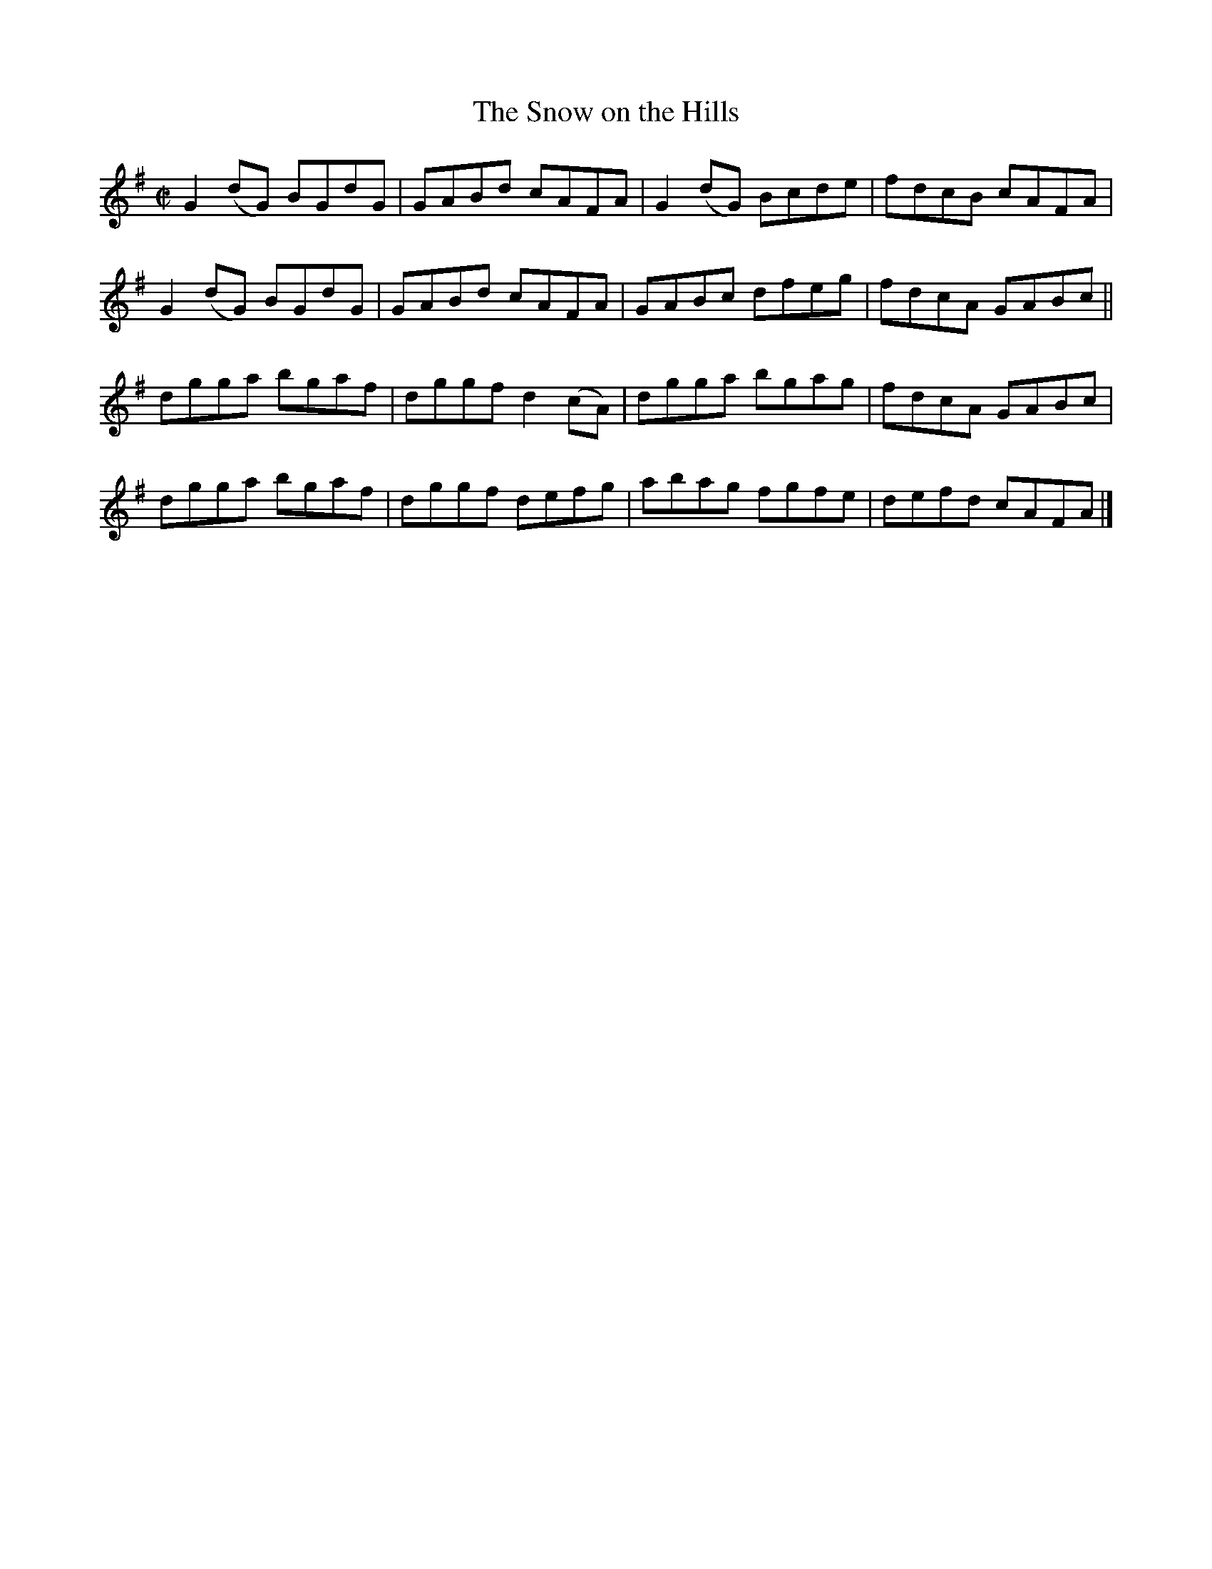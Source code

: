 X:1306
T:The Snow on the Hills
R:Reel
N:Collected by Lawson
B:O'Neill's 1306
M:C|
L:1/8
K:G
G2(dG) BGdG|GABd cAFA|G2(dG) Bcde|fdcB cAFA|
G2(dG) BGdG|GABd cAFA|GABc dfeg|fdcA GABc||
dgga bgaf|dggfd2(cA)|dgga bgag|fdcA GABc|
dgga bgaf|dggf defg|abag fgfe|defd cAFA|]
